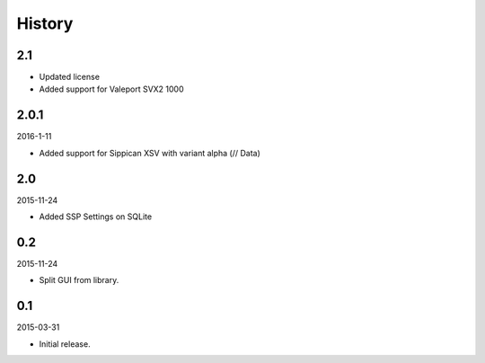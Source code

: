 History
=======

2.1
---

- Updated license
- Added support for Valeport SVX2 1000

2.0.1
-----

2016-1-11

- Added support for Sippican XSV with variant alpha (// Data)


2.0
---

2015-11-24

- Added SSP Settings on SQLite


0.2
---

2015-11-24

- Split GUI from library.


0.1
---

2015-03-31

- Initial release.
